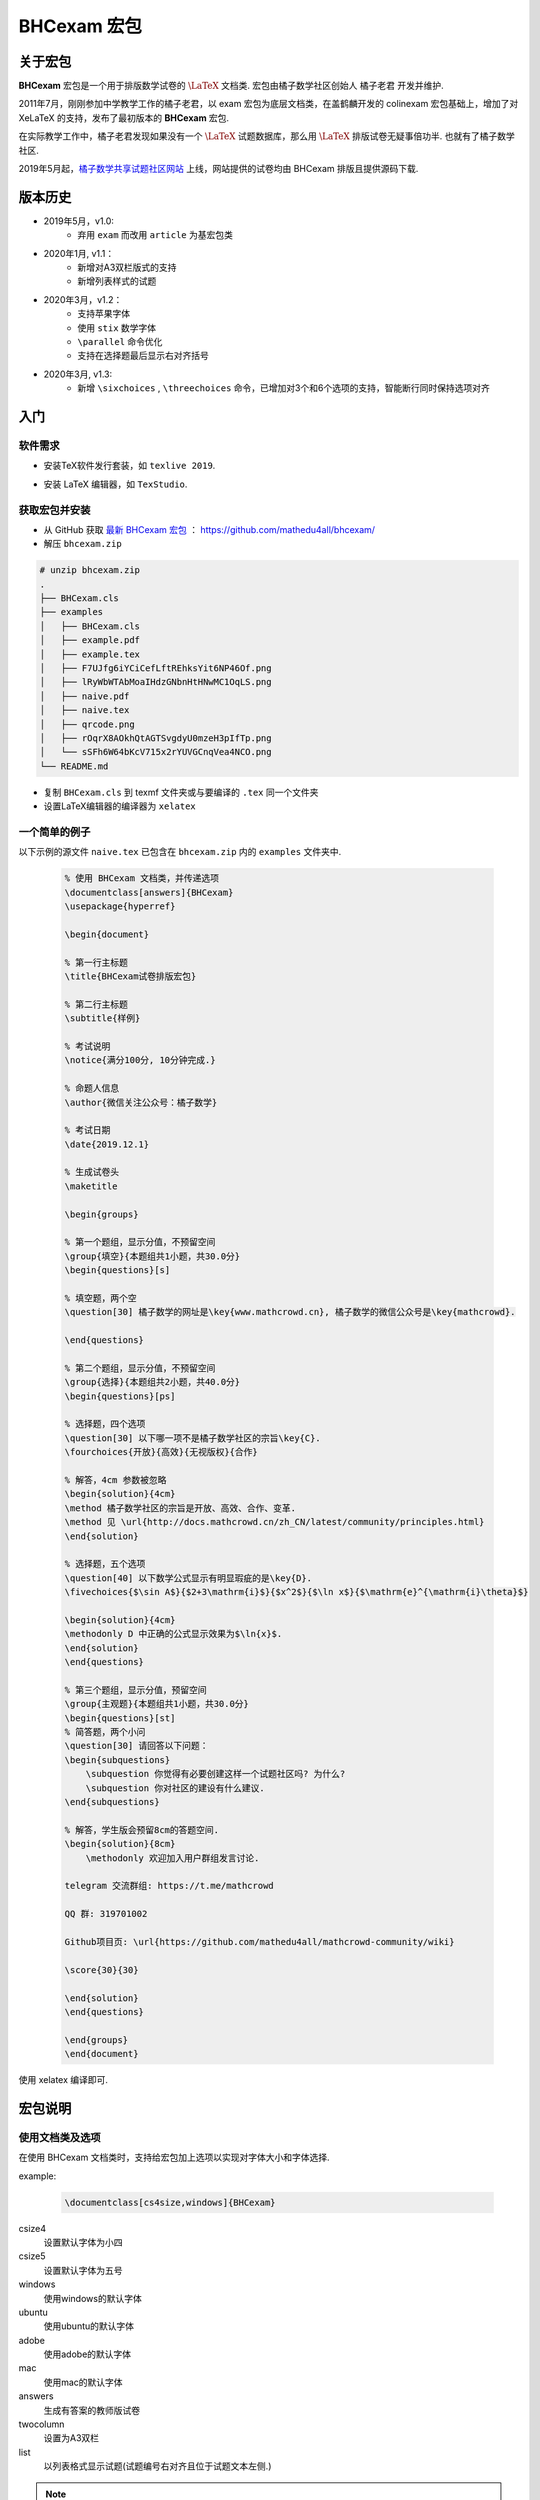 .. _bhcexam:

===============
BHCexam 宏包
===============

--------
关于宏包
--------

**BHCexam** 宏包是一个用于排版数学试卷的 :math:`\LaTeX` 文档类. 宏包由橘子数学社区创始人 橘子老君 开发并维护.

2011年7月，刚刚参加中学教学工作的橘子老君，以 exam 宏包为底层文档类，在盖鹤麟开发的 colinexam 宏包基础上，增加了对 XeLaTeX 的支持，发布了最初版本的 **BHCexam** 宏包.

在实际教学工作中，橘子老君发现如果没有一个 :math:`\LaTeX` 试题数据库，那么用 :math:`\LaTeX` 排版试卷无疑事倍功半. 也就有了橘子数学社区.

2019年5月起，`橘子数学共享试题社区网站 <https://www.mathcrowd.cn>`_ 上线，网站提供的试卷均由 BHCexam 排版且提供源码下载.

.. seealso:: **经验分享:** :ref:`how_to_compile_mathcrowd_tex`

------------
版本历史
------------


* 2019年5月，v1.0:
    * 弃用 ``exam`` 而改用 ``article`` 为基宏包类

* 2020年1月, v1.1：
    * 新增对A3双栏版式的支持
    * 新增列表样式的试题

* 2020年3月，v1.2：
    * 支持苹果字体
    * 使用 ``stix`` 数学字体
    * ``\parallel`` 命令优化
    * 支持在选择题最后显示右对齐括号

* 2020年3月, v1.3:
    * 新增 ``\sixchoices`` , ``\threechoices`` 命令，已增加对3个和6个选项的支持，智能断行同时保持选项对齐



---------
入门
---------

软件需求
===================

* 安装TeX软件发行套装，如 ``texlive 2019``.

.. seealso:: **经验分享** :ref:`how_to_install_texlive`

* 安装 LaTeX 编辑器，如 ``TexStudio``.

.. seealso:: **经验分享** :ref:`texstudio_install`


获取宏包并安装
===================

* 从 GitHub 获取 `最新 BHCexam 宏包 <https://github.com/mathedu4all/bhcexam/releases/v1.3>`_ ： https://github.com/mathedu4all/bhcexam/

* 解压 ``bhcexam.zip``

.. code-block:: bash

    # unzip bhcexam.zip
    .
    ├── BHCexam.cls
    ├── examples
    │   ├── BHCexam.cls
    │   ├── example.pdf
    │   ├── example.tex
    │   ├── F7UJfg6iYCiCefLftREhksYit6NP46Of.png
    │   ├── lRyWbWTAbMoaIHdzGNbnHtHNwMC1OqLS.png
    │   ├── naive.pdf
    │   ├── naive.tex
    │   ├── qrcode.png
    │   ├── rOqrX8AOkhQtAGTSvgdyU0mzeH3pIfTp.png
    │   └── sSFh6W64bKcV715x2rYUVGCnqVea4NCO.png
    └── README.md

* 复制 ``BHCexam.cls`` 到 texmf 文件夹或与要编译的 ``.tex`` 同一个文件夹

* 设置LaTeX编辑器的编译器为 ``xelatex``

.. seealso:: **经验分享** :ref:`texstudio_config`

一个简单的例子
==============

以下示例的源文件 ``naive.tex`` 已包含在 ``bhcexam.zip`` 内的 ``examples`` 文件夹中.

    .. code-block:: tex

        % 使用 BHCexam 文档类，并传递选项
        \documentclass[answers]{BHCexam}
        \usepackage{hyperref}

        \begin{document}

        % 第一行主标题
        \title{BHCexam试卷排版宏包}

        % 第二行主标题
        \subtitle{样例}

        % 考试说明
        \notice{满分100分, 10分钟完成.}

        % 命题人信息
        \author{微信关注公众号：橘子数学}

        % 考试日期
        \date{2019.12.1}

        % 生成试卷头
        \maketitle

        \begin{groups}

        % 第一个题组，显示分值，不预留空间
        \group{填空}{本题组共1小题，共30.0分}
        \begin{questions}[s]

        % 填空题，两个空
        \question[30] 橘子数学的网址是\key{www.mathcrowd.cn}, 橘子数学的微信公众号是\key{mathcrowd}.

        \end{questions}

        % 第二个题组，显示分值，不预留空间
        \group{选择}{本题组共2小题，共40.0分}
        \begin{questions}[ps]

        % 选择题，四个选项
        \question[30] 以下哪一项不是橘子数学社区的宗旨\key{C}.
        \fourchoices{开放}{高效}{无视版权}{合作}

        % 解答，4cm 参数被忽略
        \begin{solution}{4cm}
        \method 橘子数学社区的宗旨是开放、高效、合作、变革.
        \method 见 \url{http://docs.mathcrowd.cn/zh_CN/latest/community/principles.html}
        \end{solution}

        % 选择题，五个选项
        \question[40] 以下数学公式显示有明显瑕疵的是\key{D}.
        \fivechoices{$\sin A$}{$2+3\mathrm{i}$}{$x^2$}{$\ln x$}{$\mathrm{e}^{\mathrm{i}\theta}$}

        \begin{solution}{4cm}
        \methodonly D 中正确的公式显示效果为$\ln{x}$.
        \end{solution}
        \end{questions}

        % 第三个题组，显示分值，预留空间
        \group{主观题}{本题组共1小题，共30.0分}
        \begin{questions}[st]
        % 简答题，两个小问
        \question[30] 请回答以下问题：
        \begin{subquestions}
            \subquestion 你觉得有必要创建这样一个试题社区吗? 为什么?
            \subquestion 你对社区的建设有什么建议.
        \end{subquestions}

        % 解答，学生版会预留8cm的答题空间.
        \begin{solution}{8cm}
            \methodonly 欢迎加入用户群组发言讨论.

        telegram 交流群组: https://t.me/mathcrowd

        QQ 群: 319701002

        Github项目页: \url{https://github.com/mathedu4all/mathcrowd-community/wiki}

        \score{30}{30}

        \end{solution}
        \end{questions}

        \end{groups}
        \end{document}

使用 xelatex 编译即可.

.. seealso:: **经验分享:** :ref:`texstudio_usage`


-------------
宏包说明
-------------

.. _bhcexam_option:

使用文档类及选项
=====================

在使用 BHCexam 文档类时，支持给宏包加上选项以实现对字体大小和字体选择.

example:

    .. code-block:: tex

        \documentclass[cs4size,windows]{BHCexam}

csize4
    设置默认字体为小四

csize5
    设置默认字体为五号

windows
    使用windows的默认字体

ubuntu
    使用ubuntu的默认字体

adobe
    使用adobe的默认字体

mac
    使用mac的默认字体

answers
    生成有答案的教师版试卷

twocolumn
    设置为A3双栏

list
    以列表格式显示试题(试题编号右对齐且位于试题文本左侧.)

.. note:: 更多字体及字号设置，参考 `ctex 宏包文档 <https://ctan.org/tex-archive/language/chinese/ctex?lang=en>`_ .

试卷头
==============

\\title{%title%}
    设置主标题为%title%.

\\subtitle{%subtitle%}
    设置副标题为%subtitle%.

\\notice{%notice paragraph%}
    设置考试说明部分的文字为%notice paragraph%.

\\author{%author%}
    设置命题人信息为%author%.

\\date{%date}
    设置考试日期为%date.

\\maketitle
    生成试卷头


题组环境
==============

example:

.. code-block:: tex

    \begin{groups}
        \group{题组1}{题组1的描述}
        ...
        \group{题组2}{题组2的描述}
        ...
    \end{groups}

 \\group{%group_name%}{%group_description}
    在题组环境中新增题组，%group_name%为题组名，%group_description 为题组描述.


试题环境
===============

example:

.. code-block:: tex

    \begin{questions}[s]
        \question[4] 这道填空题的答案是\key{XXX}.
        ...
        \question[4] 这道选择题的答案是\key{A}.
        \fourchoices{选项1}{选项2}{选项3}{选项4}
        ...
        \question[10] 这是一道简答题.
        ...
    \end{questions}

可选参数s
    显示环境内试题的分值.

可选参数t
    在环境内试题后预留答题空间.

可选参数p
    在选择题后增加右对齐的括号.

 \\question[%score%] %text%
    在试题环境中新增试题，可选参数%score为该题的分值.

 \\example %text%
    在试题环境中新增一道例题.

 \\exercise %text%
    在试题环境中新增一道习题.

 \\key{%key}
    在学生版试卷中显示与%key%匹配长度的横线，在教师版试卷中显示答案%key%.

 \\fivechoices{%option 1%}{%option 2%}{%option 3%}{%option 4%}{%option 5%}
    显示五个选项.

 \\fourchoices{%option 1%}{%option 2%}{%option 3%}{%option 4%}
    显示四个选项.

 \\threechoices{%option 1%}{%option 2%}{%option 3%}
    显示三个选项.

 \\sixchoices{%option 1%}{%option 2%}{%option 3%}{%option 4%}{%option 5%}{%option 6%}
    显示六个选项.



解答环境
===============

example:

.. code-block:: tex

    \begin{solution}{10cm}
        \methodonly 把冰箱打开
        \score{10}{10}
        把大象塞进冰箱
        \socre{10}{20}
        关上冰箱门
        \score{10}{30}
    \end{solution}

环境参数
    预留空间的高度.

 \\method
    在解答环境中，新增一种解法.

 \\methodonly
    在解答环境中，插入唯一的解法.

 \\score{%step_score%}{%score_total}
    在步骤结束时，插入该步骤的分值，%step_score% 为当前步骤的分值，%score_total% 为累计分值.

小问环境
=================

example:

.. code-block:: tex

    \begin{subquestions}
        \subquestion 第一问
        \subquestion 第二问
        \subquestion 第三问
    \end{subquestions}

命令 \\subquestion
    在小问环境中，新增一个小问.







